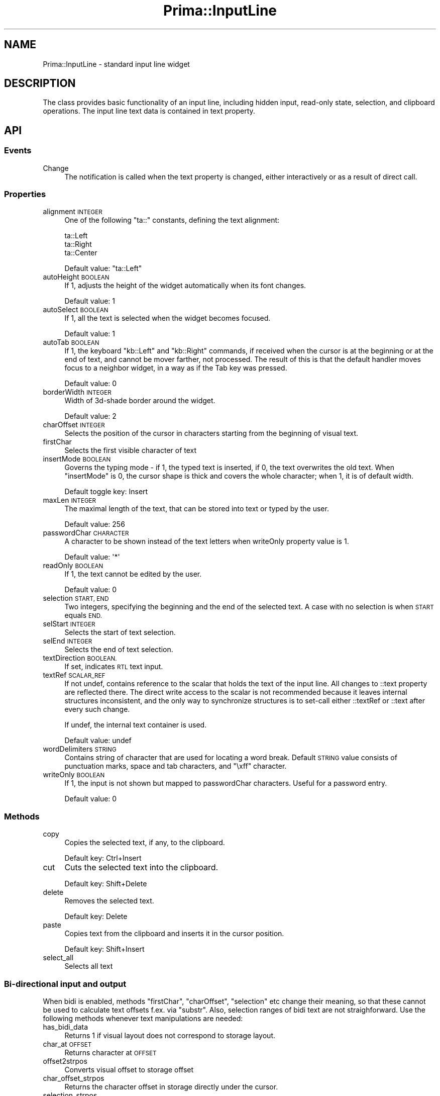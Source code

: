 .\" Automatically generated by Pod::Man 2.28 (Pod::Simple 3.29)
.\"
.\" Standard preamble:
.\" ========================================================================
.de Sp \" Vertical space (when we can't use .PP)
.if t .sp .5v
.if n .sp
..
.de Vb \" Begin verbatim text
.ft CW
.nf
.ne \\$1
..
.de Ve \" End verbatim text
.ft R
.fi
..
.\" Set up some character translations and predefined strings.  \*(-- will
.\" give an unbreakable dash, \*(PI will give pi, \*(L" will give a left
.\" double quote, and \*(R" will give a right double quote.  \*(C+ will
.\" give a nicer C++.  Capital omega is used to do unbreakable dashes and
.\" therefore won't be available.  \*(C` and \*(C' expand to `' in nroff,
.\" nothing in troff, for use with C<>.
.tr \(*W-
.ds C+ C\v'-.1v'\h'-1p'\s-2+\h'-1p'+\s0\v'.1v'\h'-1p'
.ie n \{\
.    ds -- \(*W-
.    ds PI pi
.    if (\n(.H=4u)&(1m=24u) .ds -- \(*W\h'-12u'\(*W\h'-12u'-\" diablo 10 pitch
.    if (\n(.H=4u)&(1m=20u) .ds -- \(*W\h'-12u'\(*W\h'-8u'-\"  diablo 12 pitch
.    ds L" ""
.    ds R" ""
.    ds C` ""
.    ds C' ""
'br\}
.el\{\
.    ds -- \|\(em\|
.    ds PI \(*p
.    ds L" ``
.    ds R" ''
.    ds C`
.    ds C'
'br\}
.\"
.\" Escape single quotes in literal strings from groff's Unicode transform.
.ie \n(.g .ds Aq \(aq
.el       .ds Aq '
.\"
.\" If the F register is turned on, we'll generate index entries on stderr for
.\" titles (.TH), headers (.SH), subsections (.SS), items (.Ip), and index
.\" entries marked with X<> in POD.  Of course, you'll have to process the
.\" output yourself in some meaningful fashion.
.\"
.\" Avoid warning from groff about undefined register 'F'.
.de IX
..
.nr rF 0
.if \n(.g .if rF .nr rF 1
.if (\n(rF:(\n(.g==0)) \{
.    if \nF \{
.        de IX
.        tm Index:\\$1\t\\n%\t"\\$2"
..
.        if !\nF==2 \{
.            nr % 0
.            nr F 2
.        \}
.    \}
.\}
.rr rF
.\"
.\" Accent mark definitions (@(#)ms.acc 1.5 88/02/08 SMI; from UCB 4.2).
.\" Fear.  Run.  Save yourself.  No user-serviceable parts.
.    \" fudge factors for nroff and troff
.if n \{\
.    ds #H 0
.    ds #V .8m
.    ds #F .3m
.    ds #[ \f1
.    ds #] \fP
.\}
.if t \{\
.    ds #H ((1u-(\\\\n(.fu%2u))*.13m)
.    ds #V .6m
.    ds #F 0
.    ds #[ \&
.    ds #] \&
.\}
.    \" simple accents for nroff and troff
.if n \{\
.    ds ' \&
.    ds ` \&
.    ds ^ \&
.    ds , \&
.    ds ~ ~
.    ds /
.\}
.if t \{\
.    ds ' \\k:\h'-(\\n(.wu*8/10-\*(#H)'\'\h"|\\n:u"
.    ds ` \\k:\h'-(\\n(.wu*8/10-\*(#H)'\`\h'|\\n:u'
.    ds ^ \\k:\h'-(\\n(.wu*10/11-\*(#H)'^\h'|\\n:u'
.    ds , \\k:\h'-(\\n(.wu*8/10)',\h'|\\n:u'
.    ds ~ \\k:\h'-(\\n(.wu-\*(#H-.1m)'~\h'|\\n:u'
.    ds / \\k:\h'-(\\n(.wu*8/10-\*(#H)'\z\(sl\h'|\\n:u'
.\}
.    \" troff and (daisy-wheel) nroff accents
.ds : \\k:\h'-(\\n(.wu*8/10-\*(#H+.1m+\*(#F)'\v'-\*(#V'\z.\h'.2m+\*(#F'.\h'|\\n:u'\v'\*(#V'
.ds 8 \h'\*(#H'\(*b\h'-\*(#H'
.ds o \\k:\h'-(\\n(.wu+\w'\(de'u-\*(#H)/2u'\v'-.3n'\*(#[\z\(de\v'.3n'\h'|\\n:u'\*(#]
.ds d- \h'\*(#H'\(pd\h'-\w'~'u'\v'-.25m'\f2\(hy\fP\v'.25m'\h'-\*(#H'
.ds D- D\\k:\h'-\w'D'u'\v'-.11m'\z\(hy\v'.11m'\h'|\\n:u'
.ds th \*(#[\v'.3m'\s+1I\s-1\v'-.3m'\h'-(\w'I'u*2/3)'\s-1o\s+1\*(#]
.ds Th \*(#[\s+2I\s-2\h'-\w'I'u*3/5'\v'-.3m'o\v'.3m'\*(#]
.ds ae a\h'-(\w'a'u*4/10)'e
.ds Ae A\h'-(\w'A'u*4/10)'E
.    \" corrections for vroff
.if v .ds ~ \\k:\h'-(\\n(.wu*9/10-\*(#H)'\s-2\u~\d\s+2\h'|\\n:u'
.if v .ds ^ \\k:\h'-(\\n(.wu*10/11-\*(#H)'\v'-.4m'^\v'.4m'\h'|\\n:u'
.    \" for low resolution devices (crt and lpr)
.if \n(.H>23 .if \n(.V>19 \
\{\
.    ds : e
.    ds 8 ss
.    ds o a
.    ds d- d\h'-1'\(ga
.    ds D- D\h'-1'\(hy
.    ds th \o'bp'
.    ds Th \o'LP'
.    ds ae ae
.    ds Ae AE
.\}
.rm #[ #] #H #V #F C
.\" ========================================================================
.\"
.IX Title "Prima::InputLine 3"
.TH Prima::InputLine 3 "2015-11-04" "perl v5.18.4" "User Contributed Perl Documentation"
.\" For nroff, turn off justification.  Always turn off hyphenation; it makes
.\" way too many mistakes in technical documents.
.if n .ad l
.nh
.SH "NAME"
Prima::InputLine \- standard input line widget
.SH "DESCRIPTION"
.IX Header "DESCRIPTION"
The class provides basic functionality of an input line,
including hidden input, read-only state, selection, and
clipboard operations. The input line text data is 
contained in text property.
.SH "API"
.IX Header "API"
.SS "Events"
.IX Subsection "Events"
.IP "Change" 4
.IX Item "Change"
The notification is called when the text property is changed, either 
interactively or as a result of direct call.
.SS "Properties"
.IX Subsection "Properties"
.IP "alignment \s-1INTEGER\s0" 4
.IX Item "alignment INTEGER"
One of the following \f(CW\*(C`ta::\*(C'\fR constants, defining the text alignment:
.Sp
.Vb 3
\&        ta::Left
\&        ta::Right
\&        ta::Center
.Ve
.Sp
Default value: \f(CW\*(C`ta::Left\*(C'\fR
.IP "autoHeight \s-1BOOLEAN\s0" 4
.IX Item "autoHeight BOOLEAN"
If 1, adjusts the height of the widget automatically when its font changes.
.Sp
Default value: 1
.IP "autoSelect \s-1BOOLEAN\s0" 4
.IX Item "autoSelect BOOLEAN"
If 1, all the text is selected when the widget becomes focused.
.Sp
Default value: 1
.IP "autoTab \s-1BOOLEAN\s0" 4
.IX Item "autoTab BOOLEAN"
If 1, the keyboard \f(CW\*(C`kb::Left\*(C'\fR and \f(CW\*(C`kb::Right\*(C'\fR commands, if received
when the cursor is at the beginning or at the end of text, and cannot be
mover farther, not processed. The result of this is that the default handler
moves focus to a neighbor widget, in a way as if the Tab key
was pressed.
.Sp
Default value: 0
.IP "borderWidth \s-1INTEGER\s0" 4
.IX Item "borderWidth INTEGER"
Width of 3d\-shade border around the widget.
.Sp
Default value: 2
.IP "charOffset \s-1INTEGER\s0" 4
.IX Item "charOffset INTEGER"
Selects the position of the cursor in characters starting from
the beginning of visual text.
.IP "firstChar" 4
.IX Item "firstChar"
Selects the first visible character of text
.IP "insertMode \s-1BOOLEAN\s0" 4
.IX Item "insertMode BOOLEAN"
Governs the typing mode \- if 1, the typed text is inserted, if 0, the text overwrites
the old text. When \f(CW\*(C`insertMode\*(C'\fR is 0, the cursor shape is thick and covers the whole
character; when 1, it is of default width.
.Sp
Default toggle key: Insert
.IP "maxLen \s-1INTEGER\s0" 4
.IX Item "maxLen INTEGER"
The maximal length of the text, that can be stored into text or typed by the user.
.Sp
Default value: 256
.IP "passwordChar \s-1CHARACTER\s0" 4
.IX Item "passwordChar CHARACTER"
A character to be shown instead of the text letters when writeOnly property value is 1.
.Sp
Default value: \f(CW\*(Aq*\*(Aq\fR
.IP "readOnly \s-1BOOLEAN\s0" 4
.IX Item "readOnly BOOLEAN"
If 1, the text cannot be edited by the user.
.Sp
Default value: 0
.IP "selection \s-1START, END\s0" 4
.IX Item "selection START, END"
Two integers, specifying the beginning and the end of the selected text.
A case with no selection is when \s-1START\s0 equals \s-1END.\s0
.IP "selStart \s-1INTEGER\s0" 4
.IX Item "selStart INTEGER"
Selects the start of text selection.
.IP "selEnd \s-1INTEGER\s0" 4
.IX Item "selEnd INTEGER"
Selects the end of text selection.
.IP "textDirection \s-1BOOLEAN.\s0" 4
.IX Item "textDirection BOOLEAN."
If set, indicates \s-1RTL\s0 text input.
.IP "textRef \s-1SCALAR_REF\s0" 4
.IX Item "textRef SCALAR_REF"
If not undef, contains reference to the scalar that holds the text
of the input line. All changes to ::text property are reflected there.
The direct write access to the scalar is not recommended because it 
leaves internal structures inconsistent, and the only way to synchronize
structures is to set-call either ::textRef or ::text after every such change.
.Sp
If undef, the internal text container is used.
.Sp
Default value: undef
.IP "wordDelimiters \s-1STRING\s0" 4
.IX Item "wordDelimiters STRING"
Contains string of character that are used for locating a word break. 
Default \s-1STRING\s0 value consists of punctuation marks, space and tab characters,
and \f(CW\*(C`\exff\*(C'\fR character.
.IP "writeOnly \s-1BOOLEAN\s0" 4
.IX Item "writeOnly BOOLEAN"
If 1, the input is not shown but mapped to passwordChar characters.
Useful for a password entry.
.Sp
Default value: 0
.SS "Methods"
.IX Subsection "Methods"
.IP "copy" 4
.IX Item "copy"
Copies the selected text, if any, to the clipboard.
.Sp
Default key: Ctrl+Insert
.IP "cut" 4
.IX Item "cut"
Cuts the selected text into the clipboard.
.Sp
Default key: Shift+Delete
.IP "delete" 4
.IX Item "delete"
Removes the selected text.
.Sp
Default key: Delete
.IP "paste" 4
.IX Item "paste"
Copies text from the clipboard and inserts it in the cursor position.
.Sp
Default key: Shift+Insert
.IP "select_all" 4
.IX Item "select_all"
Selects all text
.SS "Bi-directional input and output"
.IX Subsection "Bi-directional input and output"
When bidi is enabled, methods \f(CW\*(C`firstChar\*(C'\fR, \f(CW\*(C`charOffset\*(C'\fR, \f(CW\*(C`selection\*(C'\fR etc
change their meaning, so that these cannot be used to calculate text offsets
f.ex. via \f(CW\*(C`substr\*(C'\fR.  Also, selection ranges of bidi text are not
straighforward.  Use the following methods whenever text manipulations are
needed:
.IP "has_bidi_data" 4
.IX Item "has_bidi_data"
Returns 1 if visual layout does not correspond to storage layout.
.IP "char_at \s-1OFFSET\s0" 4
.IX Item "char_at OFFSET"
Returns character at \s-1OFFSET\s0
.IP "offset2strpos" 4
.IX Item "offset2strpos"
Converts visual offset to storage offset
.IP "char_offset_strpos" 4
.IX Item "char_offset_strpos"
Returns the character offset in storage directly under the cursor.
.IP "selection_strpos" 4
.IX Item "selection_strpos"
Returns range of characters covered by the selection.
.SH "AUTHOR"
.IX Header "AUTHOR"
Dmitry Karasik, <dmitry@karasik.eu.org>.
.SH "SEE ALSO"
.IX Header "SEE ALSO"
Prima, Prima::Widget, Prima::Bidi, \fIexamples/edit.pl\fR.
